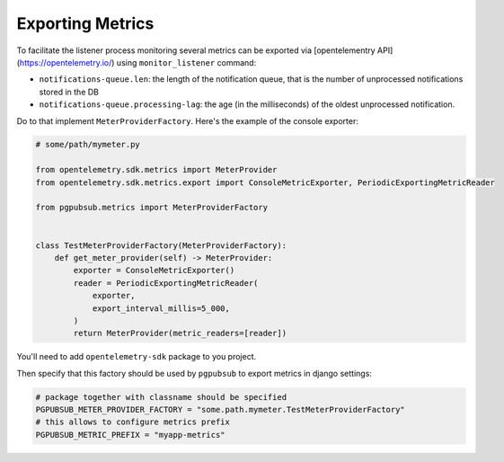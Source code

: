 .. _metrics:

Exporting Metrics
=================

To facilitate the listener process monitoring several metrics can be exported via
[opentelementry API](https://opentelemetry.io/) using ``monitor_listener`` command:

- ``notifications-queue.len``: the length of the notification queue, that is
  the number of unprocessed notifications stored in the DB
- ``notifications-queue.processing-lag``: the age (in the milliseconds) of the
  oldest unprocessed notification.

Do to that implement ``MeterProviderFactory``. Here's the example of the console
exporter:

.. code-block:: python

    # some/path/mymeter.py
   
    from opentelemetry.sdk.metrics import MeterProvider
    from opentelemetry.sdk.metrics.export import ConsoleMetricExporter, PeriodicExportingMetricReader
   
    from pgpubsub.metrics import MeterProviderFactory
  
    
    class TestMeterProviderFactory(MeterProviderFactory):
        def get_meter_provider(self) -> MeterProvider:
            exporter = ConsoleMetricExporter()
            reader = PeriodicExportingMetricReader(
                exporter,
                export_interval_millis=5_000,
            )
            return MeterProvider(metric_readers=[reader])

You'll need to add ``opentelemetry-sdk`` package to you project.

Then specify that this factory should be used by ``pgpubsub`` to export
metrics in django settings:

.. code-block:: python

    # package together with classname should be specified
    PGPUBSUB_METER_PROVIDER_FACTORY = "some.path.mymeter.TestMeterProviderFactory"
    # this allows to configure metrics prefix
    PGPUBSUB_METRIC_PREFIX = "myapp-metrics"
